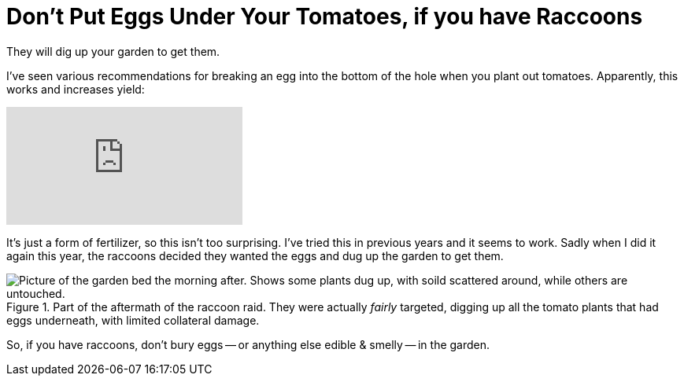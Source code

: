 = Don't Put Eggs Under Your Tomatoes, if you have Raccoons

:slug: dont-put-eggs-under-your-tomatoes-if-you-have-raccoons
:date: 2021-07-13 18:06:13-07:00
:category: home & garden
:tags: gardening, til
:meta_description: They will dig up your garden to get them.

They will dig up your garden to get them.

I've seen various recommendations for breaking an egg into the bottom of the hole when you plant out tomatoes. Apparently, this works and increases yield:

video::ZQ8Iq3qQ-h8[youtube]

It's just a form of fertilizer, so this isn't too surprising. I've tried this in previous years and it seems to work. Sadly when I did it again this year, the raccoons decided they wanted the eggs and dug up the garden to get them.

.Part of the aftermath of the raccoon raid. They were actually _fairly_ targeted, digging up all the tomato plants that had eggs underneath, with limited collateral damage.
image::{static}/images/posts/dont-put-eggs-under-your-tomatoes-if-you-have-raccoons/IMG_20210629_094011-smaller.webp["Picture of the garden bed the morning after. Shows some plants dug up, with soild scattered around, while others are untouched."]

So, if you have raccoons, don't bury eggs -- or anything else edible & smelly -- in the garden.